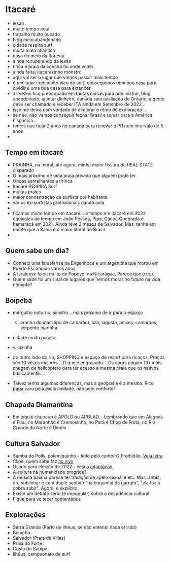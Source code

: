 * Itacaré

- lesão
- muito tempo aqui
- trabalho muito puxado
- blog meio abandonado
- cidade respira surf
- muita mata atlãntica
- casa no meio da floresta
- ainda recuperando da lesão
- tirica e praia da concha foi onde voltei
- ainda falta, itacarezinho monstro
- aqui vai ser o lugar que vamos passar mais tempo
- é um lugar com muito pico de surf, conseguimos uma boa casa para
  dividir e uma boa casa para extender
- as vezes fico preocupado em tantas coisas para administrar, blog
  abandonado, ajuntar dinheiro, canada saiu avaliação de Ontario, a
  gente deve ser chamado e receber ITA ainda em Setembro de 2022...
- isso me deixa com vontade de acelerar o ritmo de exploração...
- se não, não vamos conseguir fechar Brasil e rumar para a América
  hispânica...
- temos que ficar 2 anos no canadá para renovar o PR num intervalo de
  5 anos
- 

** Tempo em itacaré
- PRAINHA, na moral, até agora, minha maior fissura de REAL STATE disparado
- O mais próximo de uma praia privada que alguém pode ter
- Ondas semelhantes a tiririca
- Itacaré RESPIRA Surf
- muitas praias
- maior concentração de surfista por habitante
- vários ex-surfistas profissionais dando aula
- 
- ficamos muito tempo em itacaré... o tempo em itacaré em 2022
  equivaleu ao tempo em João Pessoa, Pipa, Canoa Quebrada e Itamaracá
  em 2021. Ainda teve 2 meses de Salvador. Mas, tenha em mente que a
  Bahia é o maior litoral do Brasil
- 

** Quem sabe um dia?
- Conheci uma Israelense na Engenhoca e um argentina que morou em
  Puerto Escondido vários anos
- A Isralense falou muito de Popoyo, na Nicarágua. Parece que é top.
- Quem sabe foi um sinal de lugares que iremos morar no futuro na vida
  nômade?

** Boipeba
- mergulho noturno, sinistro... mais próximo de ir para o espaço
  - aranha do mar (tipo de camarão), lula, lagosta, peixes, camarões, serpente marinha
- cidade muito pacata
- villazinha
- do outro lado do rio, SHOPPING e espaço de resort para ricaços.
  Preços são 10 vezes maiores... O que é engraçado... Os caras pagam
  10x mais, chegam de helicóptero para ter acesso a mesma praia que os
  nativos, basicamente....

- Talvez tenha algumas diferenças, mas a geografia é a mesma. Rico
  paga caro pela exclusividade, não pelo conforto!

** Chapada Diamantina
-  Em jequié chupcup é APÓLO ou APOLAO... Lembrando que em Alagoas é
  Flau, no Maranhão é Cremosinho, no Pará é Chop de Fruta, no Rio
  Grande do Norte é Dindin

** Cultura Salvador
- Samba do Polly, polemiquinho - feito pelo cantor O Proibidão. [[https://www.letras.mus.br/oh-polemico/samba-do-polly/][Veja letra]]
- Clipe, quem sabe faz [[https://www.youtube.com/watch?v=r9JMn-VPkpQ][ao vivo]]
- Usado para eleição de 2022 - veja [[https://oglobo.globo.com/blogs/sonar-a-escuta-das-redes/post/2022/08/pt-transforma-em-jingle-eleitoral-hit-de-salvador-que-virou-dancinha-na-coreia-do-sul-veja.ghtml][a adaptação]]
- A cultura na humanidade progride?
- A música baiana parece ter tradição de apelo sexual e etc. Mas,
  antes, era sublinhar e com duplo sentido "na boquinha da garrafa",
  "ela faz a cobra subir". Agora, é explícito
- Existe um debate sério (e impopular) sobre a decadência cultural
- Fique para vc tecer comentários


** Explorações
- Serra Grande (Parte de Ilhéus, se não entendi nada errado)
- Boipeba
- Salvador (Praia de Villas)
- Praia do Forte
- Costa do Sauípe
- Ilhéus, campeonato de surf
  

